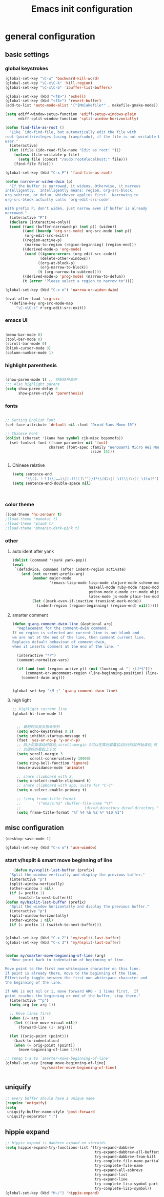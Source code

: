 #+TITLE: Emacs init configuration
#+OPTIONS: toc:4 h:4

* general configuration
** basic settings
*** global keystrokes
    #+BEGIN_SRC emacs-lisp
      (global-set-key "\C-w" 'backward-kill-word)
      (global-set-key "\C-x\C-k" 'kill-region)
      (global-set-key "\C-x\C-b" 'ibuffer-list-buffers)

      (global-set-key (kbd "<f8>") 'eshell)
      (global-set-key (kbd "<f5>") 'revert-buffer)
      (add-to-list 'auto-mode-alist '("[Mm]akefile*" . makefile-gmake-mode))

      (setq ediff-window-setup-function 'ediff-setup-windows-plain
            ediff-split-window-function 'split-window-horizontally)

      (defun find-file-as-root ()
        "Like `ido-find-file, but automatically edit the file with
      root-(point)rivileges (using tramp/sudo), if the file is not writable by
      user."
        (interactive)
        (let ((file (ido-read-file-name "Edit as root: ")))
          (unless (file-writable-p file)
            (setq file (concat "/sudo:root@localhost:" file)))
          (find-file file)))

      (global-set-key (kbd "C-x F") 'find-file-as-root)

      (defun narrow-or-widen-dwim (p)
        "If the buffer is narrowed, it widens. Otherwise, it narrows
      intelligently.  Intelligently means: region, org-src-block,
      org-subtree, or defun, whichever applies first.  Narrowing to
      org-src-block actually calls `org-edit-src-code'.

      With prefix P, don't widen, just narrow even if buffer is already
      narrowed."
        (interactive "P")
        (declare (interactive-only))
        (cond ((and (buffer-narrowed-p) (not p)) (widen))
              ((and (boundp 'org-src-mode) org-src-mode (not p))
               (org-edit-src-exit))
              ((region-active-p)
               (narrow-to-region (region-beginning) (region-end)))
              ((derived-mode-p 'org-mode)
               (cond ((ignore-errors (org-edit-src-code))
                      (delete-other-windows))
                     ((org-at-block-p)
                      (org-narrow-to-block))
                     (t (org-narrow-to-subtree))))
              ((derived-mode-p 'prog-mode) (narrow-to-defun))
              (t (error "Please select a region to narrow to"))))

      (global-set-key (kbd "C-x n") 'narrow-or-widen-dwim)

      (eval-after-load 'org-src
        '(define-key org-src-mode-map
           "\C-x\C-s" #'org-edit-src-exit))
    #+END_SRC
*** emacs UI
    #+BEGIN_SRC emacs-lisp

      (menu-bar-mode 0)
      (tool-bar-mode 0)
      (scroll-bar-mode 0)
      (blink-cursor-mode 0)
      (column-number-mode 1)

    #+END_SRC
*** highlight parenthesis

    #+BEGIN_SRC emacs-lisp

      (show-paren-mode t) ;; 匹配括号高亮
      ;;; Also highlight parens  
      (setq show-paren-delay 0  
            show-paren-style 'parenthesis)

    #+END_SRC
*** fonts
    #+BEGIN_SRC emacs-lisp

      ;; Setting English Font
      (set-face-attribute 'default nil :font "Droid Sans Mono 10") 

      ;; Chinese Font
      (dolist (charset '(kana han symbol cjk-misc bopomofo))
        (set-fontset-font (frame-parameter nil 'font)
                          charset (font-spec :family "WenQuanYi Micro Hei Mono"
                                             :size 16)))

					     
    #+END_SRC
**** Chinese relative
     #+BEGIN_SRC emacs-lisp
       (setq sentence-end
             "\\([。！？]\\|……\\|[.?!][]\"')}]*\\($\\|[ \t]\\)\\)[ \t\n]*") 
       (setq sentence-end-double-space nil)



     #+END_SRC
*** color theme
    #+BEGIN_SRC emacs-lisp
      (load-theme 'hc-zenburn t)
      ;(load-theme 'monokai t)
      ;(load-theme 'plan9 t)
      ;(load-theme 'phoenix-dark-pink t)
    #+END_SRC
*** other
**** auto ident after yank
     #+BEGIN_SRC emacs-lisp
       (dolist (command '(yank yank-pop))
       (eval
        `(defadvice, command (after indent-region activate)
           (and (not current-prefix-arg)
                (member major-mode
                        '(emacs-lisp-mode lisp-mode clojure-mode scheme-mode
                                          haskell-mode ruby-mode rspec-mode
                                          python-mode c-mode c++-mode objc-mode
                                          latex-mode js-mode plain-tex-mode))
                (let ((mark-even-if-inactive transient-mark-mode))
                  (indent-region (region-beginning) (region-end) nil))))))

     #+END_SRC
**** smarter comment
     #+BEGIN_SRC emacs-lisp
       (defun qiang-comment-dwim-line (&optional arg)
         "Replacement for the comment-dwim command.
       If no region is selected and current line is not blank and
       we are not at the end of the line, then comment current line.
       Replaces default behaviour of comment-dwim,
       when it inserts comment at the end of the line. "

         (interactive "*P")
         (comment-normalize-vars)

         (if (and (not (region-active-p)) (not (looking-at "[ \t]*$")))
             (comment-or-uncomment-region (line-beginning-position) (line-end-position))
           (comment-dwim arg)))


       (global-set-key "\M-;" 'qiang-comment-dwim-line) 
     #+END_SRC
**** high light
     #+BEGIN_SRC emacs-lisp
     ;; Highlight current line
     (global-hl-line-mode 1)


       ;; 最短时间显示指令序列
       (setq echo-keystrokes 0.1)
       (setq inhibit-startup-message t)
       (fset 'yes-or-no-p 'y-or-n-p)
       ;; 防止页面滚动时跳动,scroll-margin 3可以在靠近屏幕边沿3行时就开始滚动,可
       ;; 以很好的看到上下文
       (setq scroll-margin 3
             scroll-conservatively 10000)
       (setq ring-bell-function 'ignore)
       (mouse-avoidance-mode 'animate)

       ;; share clipboard with X, 
       (setq x-select-enable-clipboard t)
       ;; share clipboard with app, suite for "C-c"
       (setq x-select-enable-primary t)

       ;; (setq frame-title-format
       ;;       '("emacs:%S" (buffer-file-name "%f"
       ;;                             (dired-directory dired-directory "%b"))))
       (setq frame-title-format "%f %4 %b %Z %* %10 %I")
     #+END_SRC
** misc configuration
   #+BEGIN_SRC emacs-lisp
   (desktop-save-mode 1)
   #+END_SRC
   #+BEGIN_SRC emacs-lisp
     (global-set-key (kbd "C-x o") 'ace-window)
   #+END_SRC
*** start v/hsplit & smart move beginning of line
    #+BEGIN_SRC emacs-lisp
          (defun my/vsplit-last-buffer (prefix)
        "Split the window vertically and display the previous buffer."
        (interactive "p")
        (split-window-vertically)
        (other-window 1 nil)
        (if (= prefix 1)
            (switch-to-next-buffer)))
      (defun my/hsplit-last-buffer (prefix)
        "Split the window horizontally and display the previous buffer."
        (interactive "p")
        (split-window-horizontally)
        (other-window 1 nil)
        (if (= prefix 1) (switch-to-next-buffer)))


      (global-set-key (kbd "C-x 2") 'my/vsplit-last-buffer)
      (global-set-key (kbd "C-x 3") 'my/hsplit-last-buffer)


      (defun my/smarter-move-beginning-of-line (arg)
        "Move point back to indentation of beginning of line.

      Move point to the first non-whitespace character on this line.
      If point is already there, move to the beginning of the line.
      Effectively toggle between the first non-whitespace character and
      the beginning of the line.

      If ARG is not nil or 1, move forward ARG - 1 lines first.  If
      point reaches the beginning or end of the buffer, stop there."
        (interactive "^p")
        (setq arg (or arg 1))

        ;; Move lines first
        (when (/= arg 1)
          (let ((line-move-visual nil))
            (forward-line (1- arg))))

        (let ((orig-point (point)))
          (back-to-indentation)
          (when (= orig-point (point))
            (move-beginning-of-line 1))))

      ;; remap C-a to `smarter-move-beginning-of-line'
      (global-set-key [remap move-beginning-of-line]
                      'my/smarter-move-beginning-of-line)


    #+END_SRC
** uniquify
   #+BEGIN_SRC emacs-lisp
     ;; every buffer should have a unique name 
     (require 'uniquify)
     (setq
      uniquify-buffer-name-style 'post-forward
      uniquify-separator ":")

   #+END_SRC
** hippie expand
   #+BEGIN_SRC emacs-lisp
     ;; hippie expand is dabbrev expand on steroids
     (setq hippie-expand-try-functions-list '(try-expand-dabbrev
                                              try-expand-dabbrev-all-buffers
                                              try-expand-dabbrev-from-kill
                                              try-complete-file-name-partially
                                              try-complete-file-name
                                              try-expand-all-abbrevs
                                              try-expand-list
                                              try-expand-line
                                              try-complete-lisp-symbol-partially
                                              try-complete-lisp-symbol))
     (global-set-key (kbd "M-/") 'hippie-expand)
   #+END_SRC
** fast jump around
   #+BEGIN_SRC emacs-lisp
     (global-set-key (kbd "C-;") 'avy-goto-char-2)
     (global-set-key (kbd "M-g f") 'avy-goto-line)
     (global-set-key (kbd "C-'") 'avy-isearch)
     (global-set-key (kbd "M-g f") 'avy-goto-line)
   #+END_SRC
** smart copy-line kill-line
   #+BEGIN_SRC emacs-lisp
     ;; Smart copy, if no region active, it simply copy the current whole line
     (defadvice kill-line (before check-position activate)
       (if (member major-mode
                   '(emacs-lisp-mode scheme-mode lisp-mode
                                     c-mode c++-mode objc-mode js-mode
                                     latex-mode plain-tex-mode))
           (if (and (eolp) (not (bolp)))
               (progn (forward-char 1)
                      (just-one-space 0)
                      (backward-char 1)))))

     (defadvice kill-ring-save (before slick-copy activate compile)
       "When called interactively with no active region, copy a single line instead."
       (interactive (if mark-active (list (region-beginning) (region-end))
                      (message "Copied line")
                      (list (line-beginning-position)
                            (line-beginning-position 2)))))

     (defadvice kill-region (before slick-cut activate compile)
       "When called interactively with no active region, kill a single line instead."
       (interactive
        (if mark-active (list (region-beginning) (region-end))
          (list (line-beginning-position)
                (line-beginning-position 2)))))
   
   #+END_SRC
** rainbow delimiters
   #+BEGIN_SRC emacs-lisp
     (add-hook 'emacs-lisp-mode-hook 'rainbow-delimiters-mode)
     (add-hook 'c-mode-hook 'rainbow-delimiters-mode)
   #+END_SRC
* org-mode

  #+BEGIN_SRC emacs-lisp
      ;;
    ;; org-mode setup
    ;;
    (add-to-list 'auto-mode-alist '("\\.txt\\'" . org-mode))

    (require 'org-bullets)
    (add-hook 'org-mode-hook (lambda () (org-bullets-mode 1)))

    (require 'ox-latex)
    (require 'ox-beamer)
    (setq org-latex-coding-system 'utf-8)

    (setf org-latex-default-packages-alist
          (remove '("AUTO" "inputenc" t) org-latex-default-packages-alist))
    (setf org-latex-default-packages-alist
          (remove '("T1" "fontenc" t) org-latex-default-packages-alist))

    (setq org-latex-pdf-process '("xelatex -shell-escape  %f"
                                  "xelatex -shell-escape  %f"))
    (setq org-latex-packages-alist
          '("
            \\usepackage{fontspec}
            \\usepackage{array}
            \\usepackage{xcolor}
            \\definecolor{bg}{rgb}{0.95,0.95,0.95}"))

    (add-to-list 'org-latex-packages-alist '("" "minted"))
    (setq org-latex-listings 'minted)
    (setq org-latex-minted-options
          '(
            ("bgcolor" "bg")
            ("frame" "single")))

    (add-to-list 'org-latex-classes
                 '("article-cn"
                  "\\documentclass[11pt]{article}
                    [DEFAULT-PACKAGES]
                    [PACKAGES]
                    \\XeTeXlinebreaklocale ``zh''
                    \\XeTeXlinebreakskip = 0pt plus 1pt minus 0.1pt
                    \\newcommand\\fontnamehei{WenQuanYi Zen Hei}
                    \\newcommand\\fontnamesong{AR PL UMing CN}
                    \\newcommand\\fontnamekai{AR PL KaitiM GB}
                    \\newcommand\\fontnamemono{FreeMono}
                    \\newcommand\\fontnameroman{FreeSans}
                    \\setmainfont[BoldFont=\\fontnamehei]{\\fontnamesong}
                    \\setsansfont[BoldFont=\\fontnamehei]{\\fontnamekai}
                    \\setmonofont{\\fontnamemono}
                    \\setromanfont[BoldFont=\\fontnamehei]{\\fontnamesong}
                    \\makeatletter
                    \\def\\verbatim@font{\\rmfamily\\small} %verbatim中使用roman字体族
                    \\makeatother"
              
                  ("\\section{%s}" . "\\section*{%s}")
                  ("\\subsection{%s}" . "\\subsection*{%s}")
                  ("\\subsubsection{%s}" . "\\subsubsection*{%s}")
                  ("\\paragraph{%s}" . "\\paragraph*{%s}")
                  ("\\subparagraph{%s}" . "\\subparagraph*{%s}")))

    (add-to-list 'org-latex-classes
                 '("article-img"
                  "\\documentclass[11pt]{article}
                    [DEFAULT-PACKAGES]
                    [PACKAGES]
                    \\usepackage{geometry}
                    \\geometry{left=1.5cm,right=1.5cm,top=1.5cm,bottom=1.5cm}"
                  ("\\section{%s}" . "\\section*{%s}")
                  ("\\subsection{%s}" . "\\subsection*{%s}")
                  ("\\subsubsection{%s}" . "\\subsubsection*{%s}")
                  ("\\paragraph{%s}" . "\\paragraph*{%s}")
                  ("\\subparagraph{%s}" . "\\subparagraph*{%s}")))

    ;; Make Org use ido-completing-read for most of its completing prompts.
    (setq org-completion-use-ido t)

    (setq org-use-sub-superscripts (quote {})
          org-export-with-sub-superscripts (quote {})) 
    (global-set-key (kbd "C-c s e") 'org-edit-src-code)

    (setq org-plantuml-jar-path "/home/oscar/.emacs.d/elpa/contrib/scripts/plantuml.jar")
    (setq puml-plantuml-jar-path "/home/oscar/.emacs.d/elpa/contrib/scripts/plantuml.jar")
    (add-to-list 'org-src-lang-modes '("plantuml" . puml))

    ;; active Babel languages
    (org-babel-do-load-languages
     'org-babel-load-languages
     '((R . t)
       (sh . t)
       (dot . t)
       (ditaa . t)
       (python . t)
       (gnuplot . t)
       (plantuml . t)
       (emacs-lisp . nil)
       ))

    (require 'org-screenshot)


    (defvar my/org-basic-task-template "* TODO %^{Task}
    SCHEDULED: %^t
    %<%Y-%m-%d %H:%M>
    :PROPERTIES:
    :Effort: %^{effort|1:00|0:05|0:15|0:30|2:00|4:00}
    :END:
    %?
    " "Basic task data")
    (setq org-capture-templates
          `(("t" "Tasks" entry
             (file+headline "~/personal/organizer.org" "Tasks")
             ,my/org-basic-task-template)
            ("T" "Quick task" entry
             (file+headline "~/personal/organizer.org" "Tasks")
             "* TODO %^{Task}"
             :immediate-finish t)
            ("i" "Interrupting task" entry
             (file+headline "~/personal/organizer.org" "Tasks")
             "* STARTED %^{Task}"
             :clock-in :clock-resume)
            ("e" "Emacs idea" entry
             (file+headline "~/code/dev/emacs-notes/tasks.org" "Emacs")
             "* TODO %^{Task}"
             :immediate-finish t)
            ("b" "Business task" entry
             (file+headline "~/personal/business.org" "Tasks")
             ,my/org-basic-task-template)
            ("p" "People task" entry
             (file+headline "~/personal/people.org" "Tasks")
             ,my/org-basic-task-template)
            ("j" "Journal entry" plain
             (file+datetree "~/personal/journal.org")
             "%K - %a\n%i\n%?\n"
             :unnarrowed t)
            ("J" "Journal entry with date" plain
             (file+datetree+prompt "~/personal/journal.org")
             "%K - %a\n%i\n%?\n"
             :unnarrowed t)
            ("s" "Journal entry with date, scheduled" entry
             (file+datetree+prompt "~/personal/journal.org")
             "* \n%K - %a\n%t\t%i\n%?\n"
             :unnarrowed t)
            ("db" "Done - Business" entry
             (file+headline "~/personal/business.org" "Tasks")
             "* DONE %^{Task}\nSCHEDULED: %^t\n%?")
            ("dp" "Done - People" entry
             (file+headline "~/personal/people.org" "Tasks")
             "* DONE %^{Task}\nSCHEDULED: %^t\n%?")
            ("dt" "Done - Task" entry
             (file+headline "~/personal/organizer.org" "Tasks")
             "* DONE %^{Task}\nSCHEDULED: %^t\n%?")
            ("q" "Quick note" item
             (file+headline "~/personal/organizer.org" "Quick notes"))
            ("l" "Ledger entries")
            ("lm" "MBNA" plain
             (file "~/personal/ledger")
             "%(org-read-date) %^{Payee}
      Liabilities:MBNA
      Expenses:%^{Account}  $%^{Amount}
    " :immediate-finish t)
            ("ln" "No Frills" plain
             (file "~/personal/ledger")
             "%(let ((org-read-date-prefer-future nil)) (org-read-date)) * No Frills
      Liabilities:MBNA
      Assets:Wayne:Groceries  $%^{Amount}
    " :immediate-finish t)
            ("lc" "Cash" plain
             (file "~/personal/ledger")
             "%(org-read-date) * %^{Payee}
      Expenses:Cash
      Expenses:%^{Account}  %^{Amount}
    ")
            ("B" "Book" entry
             (file+datetree "~/personal/books.org" "Inbox")
             "* %^{Title}  %^g
    %i
    ,*Author(s):* %^{Author} \\\\
    ,*ISBN:* %^{ISBN}

    %?

    ,*Review on:* %^t \\
    %a
    %U"
             :clock-in :clock-resume)
            ("c" "Contact" entry (file "~/personal/contacts.org")
             "* %(org-contacts-template-name)
    :PROPERTIES:
    :EMAIL: %(my/org-contacts-template-email)
    :END:")
            ("n" "Daily note" table-line (file+olp "~/personal/organizer.org" "Daily notes")
             "| %u | %^{Note} |"
             :immediate-finish t)
            ("r" "Notes" entry
             (file+datetree "~/personal/organizer.org")
             "* %?\n\n%i\n"
             )))
    (global-set-key (kbd "C-c c") 'org-capture)

    (require 'ox-publish)
    (setq org-publish-project-alist
          '(
            ("blog-notes"
             :base-directory "~/gitest/blog/"
             :base-extension "org"
             :publishing-directory "~/gitest/sagebane.github.com/"
             :recursive t
             :exclude "template.org"
             :publishing-function org-html-publish-to-html
             :headline-levels 4
             :section-numbers nil
             :auto-preamble t
             :auto-sitemap t                ; Generate sitemap.org automagically...
             :sitemap-filename "sitemap.org"  ; ... call it sitemap.org (it's the default)...
             :sitemap-title "Sitemap"         ; ... with title 'Sitemap'.
             :email "zuijiuru at gmail dot com"
             )
            ("blog-static"
             :base-directory "~/gitest/blog/"
             :base-extension "css\\|js\\|png\\|jpg\\|gif\\|pdf\\|mp3\\|ogg\\|swf"
             :publishing-directory "~/gitest/sagebane.github.com/"
             :recursive t
             :publishing-function org-publish-attachment
             )
            ("blog" :components ("blog-notes" "blog-static"))
            ;;
            ))
  #+END_SRC
* smartparens 
  #+BEGIN_SRC emacs-lisp 
    ;; Default setup of smartparens
    (require 'smartparens-config)
    (setq sp-autoescape-string-quote nil)

    (defmacro def-pairs (pairs)
      `(progn
      ,@(cl-loop for (key . val) in pairs
              collect
                `(defun ,(read (concat
                                "wrap-with-"
                                (prin1-to-string key)
                                "s"))
                     (&optional arg)
                   (interactive "p")
                   (sp-wrap-with-pair ,val)))))

    (def-pairs ((paren        . "(")
                (bracket      . "[")
                (brace        . "{")
                (underscores  . "_")
                (single-quote . "'")
                (double-quote . "\"")
                (back-quote   . "`")))

    (define-key smartparens-mode-map (kbd "C-M-a") 'sp-beginning-of-sexp)

    (define-key smartparens-mode-map (kbd "C-M-a") 'sp-beginning-of-sexp)
    (define-key smartparens-mode-map (kbd "C-M-e") 'sp-end-of-sexp)

    (define-key smartparens-mode-map (kbd "C-<down>") 'sp-down-sexp)
    (define-key smartparens-mode-map (kbd "C-<up>")   'sp-up-sexp)
    (define-key smartparens-mode-map (kbd "M-<down>") 'sp-backward-down-sexp)
    (define-key smartparens-mode-map (kbd "M-<up>")   'sp-backward-up-sexp)

    (define-key smartparens-mode-map (kbd "C-M-f") 'sp-forward-sexp)
    (define-key smartparens-mode-map (kbd "C-M-b") 'sp-backward-sexp)

    (define-key smartparens-mode-map (kbd "C-M-n") 'sp-next-sexp)
    (define-key smartparens-mode-map (kbd "C-M-p") 'sp-previous-sexp)

    (define-key smartparens-mode-map (kbd "C-S-f") 'sp-forward-symbol)
    (define-key smartparens-mode-map (kbd "C-S-b") 'sp-backward-symbol)

    (define-key smartparens-mode-map (kbd "C-<right>") 'sp-forward-slurp-sexp)
    (define-key smartparens-mode-map (kbd "M-<right>") 'sp-forward-barf-sexp)
    (define-key smartparens-mode-map (kbd "C-<left>")  'sp-backward-slurp-sexp)
    (define-key smartparens-mode-map (kbd "M-<left>")  'sp-backward-barf-sexp)

    (define-key smartparens-mode-map (kbd "C-M-t") 'sp-transpose-sexp)
    (define-key smartparens-mode-map (kbd "C-M-k") 'sp-kill-sexp)
    (define-key smartparens-mode-map (kbd "C-k")   'sp-kill-hybrid-sexp)
    (define-key smartparens-mode-map (kbd "M-k")   'sp-backward-kill-sexp)
    (define-key smartparens-mode-map (kbd "C-M-w") 'sp-copy-sexp)

    (define-key smartparens-mode-map (kbd "C-M-d") 'delete-sexp)

    (define-key smartparens-mode-map (kbd "M-<backspace>") 'backward-kill-word)
    (define-key smartparens-mode-map (kbd "C-<backspace>") 'sp-backward-kill-word)
    ;([remap sp-backward-kill-word] 'backward-kill-word)


    (define-key smartparens-mode-map (kbd "M-[") 'sp-backward-unwrap-sexp)
    (define-key smartparens-mode-map (kbd "M-]") 'sp-unwrap-sexp)

    (define-key smartparens-mode-map (kbd "C-x C-t") 'sp-transpose-hybrid-sexp)

    (define-key smartparens-mode-map (kbd "C-c (")  'wrap-with-parens)
    (define-key smartparens-mode-map (kbd "C-c [")  'wrap-with-brackets)
    (define-key smartparens-mode-map (kbd "C-c {")  'wrap-with-braces)
    (define-key smartparens-mode-map (kbd "C-c '")  'wrap-with-single-quotes)
    (define-key smartparens-mode-map (kbd"C-c \"") 'wrap-with-double-quotes)
    (define-key smartparens-mode-map (kbd"C-c _")  'wrap-with-underscores)
    (define-key smartparens-mode-map (kbd"C-c `")  'wrap-with-back-quotes)

    (add-hook 'emacs-lisp-mode-hook 'turn-on-smartparens-strict-mode)
    (add-hook 'markdown-mode-hook 'turn-on-smartparens-strict-mode)

  #+END_SRC
* ido-mode
  #+BEGIN_SRC emacs-lisp
    ;; Interactively Do Things

    (require 'ido)
    (ido-mode t)
    (ido-everywhere 1)

    (setq ido-enable-prefix nil
          ido-enable-flex-matching t
          ido-case-fold nil
          ido-auto-merge-work-directories-length -1
          ido-create-new-buffer 'always
          ido-use-filename-at-point nil
          ido-max-prospects 10)

    ;; Use ido everywhere
    (require 'ido-ubiquitous)
    (ido-ubiquitous-mode 1)

    (require 'flx-ido)
    (flx-ido-mode 1)
    ;; disable ido faces to see flx highlights.
    (setq ido-use-faces nil)

  #+END_SRC
* expand-region
  #+BEGIN_SRC emacs-lisp
    (require 'expand-region)
    (global-set-key (kbd "C-=") 'er/expand-region)
  #+END_SRC
* smart M-x
  #+BEGIN_SRC emacs-lisp
    ;; Smart M-x is smart
    (require 'smex)
    (smex-initialize)

    ;; Smart M-x
    (global-set-key (kbd "M-x") 'smex)
    (global-set-key (kbd "M-X") 'smex-major-mode-commands)
    (global-set-key (kbd "C-c C-c M-x") 'execute-extended-command)

  #+END_SRC

* elfeed
  #+BEGIN_SRC emacs-lisp
    (global-set-key (kbd "C-x w") 'elfeed)

    (setq elfeed-feeds
          '("http://www.howardism.org/index.xml"     ;; My Blog
            "http://endlessparentheses.com/atom.xml" ;; Emacs Blog
            "http://www.masteringemacs.org/feed/"    ;; Emacs Blog
            "http://emacs-fu.blogspot.com/feeds/posts/default"
            "http://emacsredux.com/atom.xml"         ;; Emacs Blog
            "http://www.lunaryorn.com/feed.atom"     ;; Emacs Blog
            "http://swannodette.github.com/atom.xml" ;; David Nolen, duh.
            "http://batsov.com/atom.xml"             ;; Bozhidar Batsov
            "http://twogreenleaves.org/index.php?feed=rss"

            "https://medium.com/feed/@hlship/"       ;; Programming
            "http://gigasquidsoftware.com/atom.xml"  ;; Clojure
            "http://blog.fogus.me/feed/"      ;; Programming
            "http://steve-yegge.blogspot.com/atom.xml"
            "http://dlessparentheses.com/atom.xml" ;emacs
            "http://www.rkn.io/feed.xml"))    ;; Programming
  #+END_SRC

* visual regexp
  #+BEGIN_SRC emacs-lisp
    ;; Visual regexp
    (require 'visual-regexp)
    (define-key global-map (kbd "C-c q") 'vr/query-replace)
    (define-key global-map (kbd "C-c r") 'vr/replace)

    (define-key global-map (kbd "C-c m") 'vr/mc-mark)
  #+END_SRC

* scheme
  #+BEGIN_SRC emacs-lisp
    ;; This is the binary name of my scheme implementation  
    (setq scheme-program-name "scm")
  #+END_SRC

* cc-mode
** c-mode
   #+BEGIN_SRC emacs-lisp
       (defun linux-c-mode()
       ;; 将回车代替C-j的功能，换行的同时对齐
       (define-key c-mode-map [return] 'newline-and-indent)
       (interactive)
       ;; 设置C程序的对齐风格
       (c-set-style "K&R")
       ;; 自动模式，在此种模式下当你键入{时，会自动根据你设置的对齐风格对齐
       (c-toggle-auto-state)
       ;; TAB键的宽度
       (setq c-basic-offset 4)
       ;; 此模式下，当按Backspace时会删除最多的空格
       (c-toggle-hungry-state)
       ;; 在菜单中加入当前Buffer的函数索引
       (imenu-add-menubar-index)
       ;; 在状态条上显示当前光标在哪个函数体内部
       (which-function-mode)
       (c-toggle-auto-newline 0)
       (c-set-offset 'inextern-lang 0);;在extern c{} 中正常对齐
       )

     (defun linux-cpp-mode()
       (define-key c++-mode-map [return] 'newline-and-indent)
       (define-key c++-mode-map [(control c) (c)] 'compile)
       (interactive)
       (c-set-style "K&R")
       (c-toggle-auto-state)
       (c-toggle-hungry-state)
       (setq c-basic-offset 4)
       (imenu-add-menubar-index)
       (which-function-mode)
       (c-set-offset 'inextern-lang 0);;在extern c{} 中正常对齐
       )

     ;;c程序风格
     (add-hook 'c-mode-common-hook 'linux-c-mode)


   #+END_SRC

** cscope
   #+BEGIN_SRC emacs-lisp
      (require 'xcscope)
      ;(cscope-setup)
     (add-hook 'c-mode-hook 'cscope-minor-mode)
   #+END_SRC

** hideshow-org
   #+BEGIN_SRC emacs-lisp
     (require 'hideshow-org)
     (add-hook 'c-mode-hook 'hs-org/minor-mode)
   #+END_SRC

* auto complete
  
** yasnippet
   #+BEGIN_SRC emacs-lisp
     ;; yasnippet
     ;; should be loaded before auto complete so that they can work together
     (require 'yasnippet)
     (yas-global-mode 1)
   #+END_SRC
** auto complete mode
   #+BEGIN_SRC emacs-lisp
     ;; auto complete mode
     ;; should be loaded after yasnippet so that they can work together
     ;(require 'auto-complete-clang)
     ;(define-key c-mode-map (kbd "C-S-<return>") 'ac-complete-clang)

     (require 'auto-complete-config)
     (add-to-list 'ac-dictionary-directories "~/.emacs.d/ac-dict")
     (ac-config-default)
     ;; set the trigger key so that it can work together with yasnippet on tab key,
     ;; if the word exists in yasnippet, pressing tab will cause yasnippet to
     ;; activate, otherwise, auto-complete will
     (ac-set-trigger-key "TAB")
     (ac-set-trigger-key "<tab>")
   #+END_SRC
* magit
  #+BEGIN_SRC emacs-lisp
    (global-set-key (kbd "C-x g") 'magit-status)
  #+END_SRC
* multiple cursors
  #+BEGIN_SRC emacs-lisp :tangle no
    (require 'multiple-cursors)
    ;(global-set-key (kbd "C-c c c") 'mc/edit-lines)
    (global-set-key (kbd "C->") 'mc/mark-next-like-this)
    (global-set-key (kbd "C-<") 'mc/mark-previous-like-this)
    (global-set-key (kbd "C-c C-<") 'mc/mark-all-like-this)
  #+END_SRC
* stardict
  #+BEGIN_SRC emacs-lisp
    ;; dictionary in emacs

    (global-set-key (kbd "C-c b") 'kid-sdcv-to-buffer)

    (defun kid-sdcv-to-buffer ()
      (interactive)
      (let ((word (if mark-active
                      (buffer-substring-no-properties (region-beginning) (region-end))
                    (current-word nil t))))
        (setq word (read-string (format "Search the dictionary for (default %s): " word)
                                nil nil word))
        (set-buffer (get-buffer-create "*sdcv*"))
        (buffer-disable-undo)
        (erase-buffer)
        (let ((process (start-process-shell-command "sdcv" "*sdcv*" "sdcv" "-n" word)))
          (set-process-sentinel
           process
           (lambda (process signal)
             (when (memq (process-status process) '(exit signal))
               (unless (string= (buffer-name) "*sdcv*")
                                            ;(setq kid-sdcv-window-configuration (current-window-configuration))
                                            ;(split-window-below)
                 (switch-to-buffer-other-window "*sdcv*")
                 (local-set-key (kbd "d") 'kid-sdcv-to-buffer)
                 (local-set-key (kbd "q") (lambda ()
                                            (interactive)
                                            (bury-buffer)
                                            (unless (null (cdr (window-list))) ; only one window
                                              (delete-window)))))))))))

  #+END_SRC

* Not use currently
** fly spell
   #+BEGIN_SRC emacs-lisp :tangle no
     (require 'flyspell-lazy)
     (flyspell-lazy-mode 1)
     (flyspell-mode 1)
   #+END_SRC
** minor-mode diminish
   #+BEGIN_SRC emacs-lisp :tangle no
     (require 'diminish)
     (diminish 'abbrev-mode "Abv")
     (diminish 'hs-org/minor-mode)


     (eval-after-load "yasnippet" '(diminish 'yas-minor-mode))
     (eval-after-load "eldoc" '(diminish 'eldoc-mode))
     (eval-after-load "paredit" '(diminish 'paredit-mode))
     (eval-after-load "tagedit" '(diminish 'tagedit-mode))
     (eval-after-load "elisp-slime-nav" '(diminish 'elisp-slime-nav-mode))
     (eval-after-load "skewer-mode" '(diminish 'skewer-mode))
     (eval-after-load "skewer-css" '(diminish 'skewer-css-mode))
     (eval-after-load "skewer-html" '(diminish 'skewer-html-mode))
     (eval-after-load "smartparens" '(diminish 'smartparens-mode))
     (eval-after-load "guide-key" '(diminish 'guide-key-mode))
     (eval-after-load "whitespace-cleanup-mode" '(diminish 'whitespace-cleanup-mode))
     (eval-after-load "subword" '(diminish 'subword-mode))
   #+END_SRC
** fill column indicator
  #+BEGIN_SRC emacs-lisp 
    ;; Fill column indicator
    (require 'fill-column-indicator)
    (setq fci-rule-color "#111122")
  #+END_SRC
